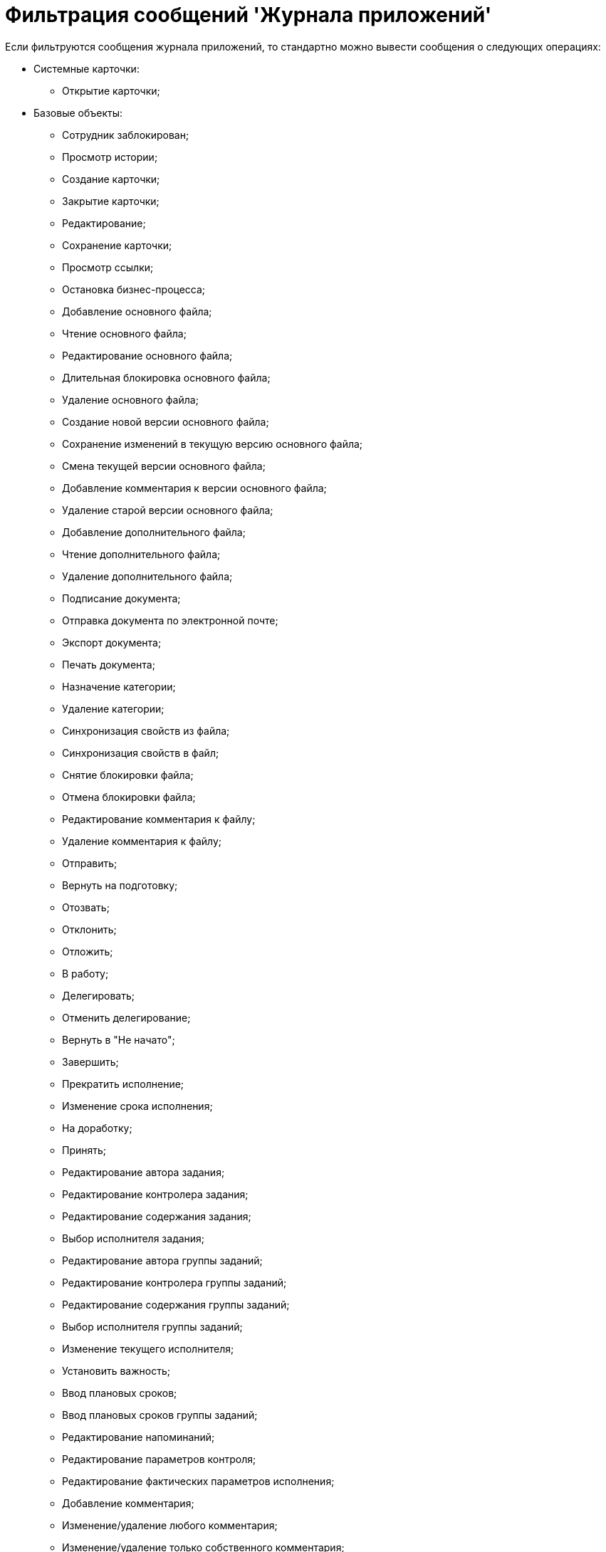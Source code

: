 = Фильтрация сообщений 'Журнала приложений'

Если фильтруются сообщения журнала приложений, то стандартно можно вывести сообщения о следующих операциях:

* Системные карточки:
** Открытие карточки;
* Базовые объекты:
** Сотрудник заблокирован;
** Просмотр истории;
** Создание карточки;
** Закрытие карточки;
** Редактирование;
** Сохранение карточки;
** Просмотр ссылки;
** Остановка бизнес-процесса;
** Добавление основного файла;
** Чтение основного файла;
** Редактирование основного файла;
** Длительная блокировка основного файла;
** Удаление основного файла;
** Создание новой версии основного файла;
** Сохранение изменений в текущую версию основного файла;
** Смена текущей версии основного файла;
** Добавление комментария к версии основного файла;
** Удаление старой версии основного файла;
** Добавление дополнительного файла;
** Чтение дополнительного файла;
** Удаление дополнительного файла;
** Подписание документа;
** Отправка документа по электронной почте;
** Экспорт документа;
** Печать документа;
** Назначение категории;
** Удаление категории;
** Синхронизация свойств из файла;
** Синхронизация свойств в файл;
** Снятие блокировки файла;
** Отмена блокировки файла;
** Редактирование комментария к файлу;
** Удаление комментария к файлу;
** Отправить;
** Вернуть на подготовку;
** Отозвать;
** Отклонить;
** Отложить;
** В работу;
** Делегировать;
** Отменить делегирование;
** Вернуть в "Не начато";
** Завершить;
** Прекратить исполнение;
** Изменение срока исполнения;
** На доработку;
** Принять;
** Редактирование автора задания;
** Редактирование контролера задания;
** Редактирование содержания задания;
** Выбор исполнителя задания;
** Редактирование автора группы заданий;
** Редактирование контролера группы заданий;
** Редактирование содержания группы заданий;
** Выбор исполнителя группы заданий;
** Изменение текущего исполнителя;
** Установить важность;
** Ввод плановых сроков;
** Ввод плановых сроков группы заданий;
** Редактирование напоминаний;
** Редактирование параметров контроля;
** Редактирование фактических параметров исполнения;
** Добавление комментария;
** Изменение/удаление любого комментария;
** Изменение/удаление только собственного комментария;
** Добавление основного документа;
** Удаление основного документа;
** Добавление дополнения;
** Удаление дополнения;
** Добавление отчета;
** Удаление отчета;
** Создание подчиненного задания;
** Копирование подчиненного задания;
** Удаление подчиненного задания;
** Просмотр комментария задания;
** Просмотр всех комментариев задания;
* Не определено.

Другие операции для протоколирования и последующей фильтрации определяются при разработке приложения.

